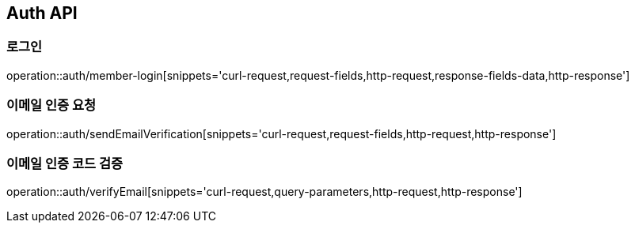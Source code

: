 [[Auth-API]]
== Auth API

[[Auth-로그인]]
=== 로그인

operation::auth/member-login[snippets='curl-request,request-fields,http-request,response-fields-data,http-response']

[[Auth-이메일-인증-요청]]
=== 이메일 인증 요청

operation::auth/sendEmailVerification[snippets='curl-request,request-fields,http-request,http-response']

[[Auth-이메일-인증-코드-검증]]
=== 이메일 인증 코드 검증

operation::auth/verifyEmail[snippets='curl-request,query-parameters,http-request,http-response']
